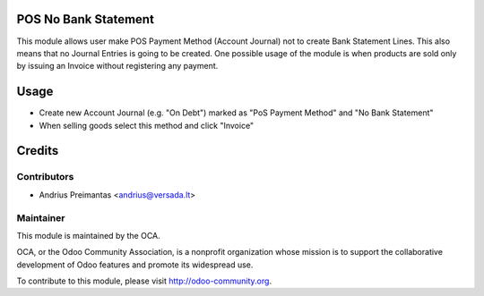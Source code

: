 .. image:: https://img.shields.io/badge/licence-AGPL--3-blue.svg
    :alt: License: AGPL-3

POS No Bank Statement
=====================

This module allows user make POS Payment Method (Account Journal) not to create
Bank Statement Lines. This also means that no Journal Entries is going to be
created. One possible usage of the module is when products are sold only by
issuing an Invoice without registering any payment.

Usage
=====

* Create new Account Journal (e.g. "On Debt") marked as "PoS Payment Method" and
  "No Bank Statement"
* When selling goods select this method and click "Invoice"

Credits
=======

Contributors
------------

* Andrius Preimantas <andrius@versada.lt>

Maintainer
----------

.. image:: http://odoo-community.org/logo.png
   :alt: Odoo Community Association
   :target: http://odoo-community.org

This module is maintained by the OCA.

OCA, or the Odoo Community Association, is a nonprofit organization whose
mission is to support the collaborative development of Odoo features and
promote its widespread use.

To contribute to this module, please visit http://odoo-community.org.
